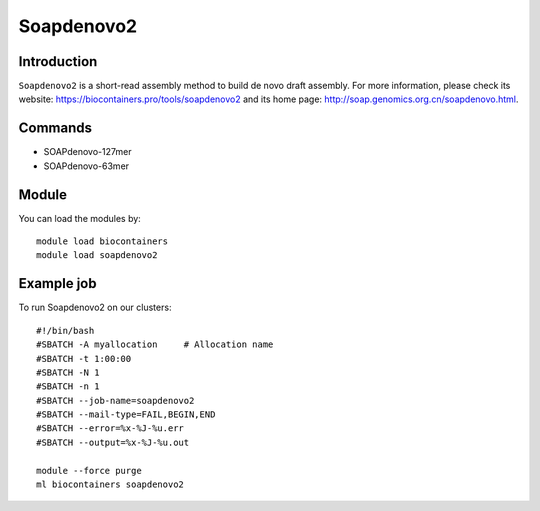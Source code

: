 .. _backbone-label:

Soapdenovo2
==============================

Introduction
~~~~~~~~
``Soapdenovo2`` is a short-read assembly method to build de novo draft assembly. For more information, please check its website: https://biocontainers.pro/tools/soapdenovo2 and its home page: http://soap.genomics.org.cn/soapdenovo.html.

Commands
~~~~~~~
- SOAPdenovo-127mer
- SOAPdenovo-63mer

Module
~~~~~~~~
You can load the modules by::
    
    module load biocontainers
    module load soapdenovo2

Example job
~~~~~
To run Soapdenovo2 on our clusters::

    #!/bin/bash
    #SBATCH -A myallocation     # Allocation name 
    #SBATCH -t 1:00:00
    #SBATCH -N 1
    #SBATCH -n 1
    #SBATCH --job-name=soapdenovo2
    #SBATCH --mail-type=FAIL,BEGIN,END
    #SBATCH --error=%x-%J-%u.err
    #SBATCH --output=%x-%J-%u.out

    module --force purge
    ml biocontainers soapdenovo2
